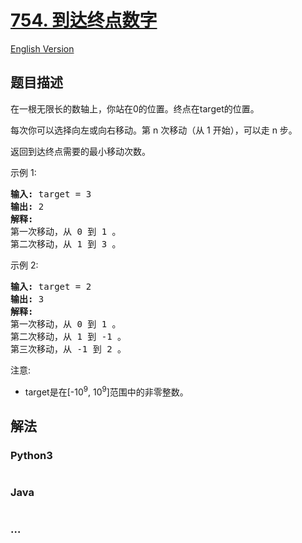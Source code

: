 * [[https://leetcode-cn.com/problems/reach-a-number][754. 到达终点数字]]
  :PROPERTIES:
  :CUSTOM_ID: 到达终点数字
  :END:
[[./solution/0700-0799/0754.Reach a Number/README_EN.org][English
Version]]

** 题目描述
   :PROPERTIES:
   :CUSTOM_ID: 题目描述
   :END:

#+begin_html
  <!-- 这里写题目描述 -->
#+end_html

#+begin_html
  <p>
#+end_html

在一根无限长的数轴上，你站在0的位置。终点在target的位置。

#+begin_html
  </p>
#+end_html

#+begin_html
  <p>
#+end_html

每次你可以选择向左或向右移动。第 n 次移动（从 1 开始），可以走 n 步。

#+begin_html
  </p>
#+end_html

#+begin_html
  <p>
#+end_html

返回到达终点需要的最小移动次数。

#+begin_html
  </p>
#+end_html

#+begin_html
  <p>
#+end_html

示例 1:

#+begin_html
  </p>
#+end_html

#+begin_html
  <pre>
  <strong>输入:</strong> target = 3
  <strong>输出:</strong> 2
  <strong>解释:</strong>
  第一次移动，从 0 到 1 。
  第二次移动，从 1 到 3 。
  </pre>
#+end_html

#+begin_html
  <p>
#+end_html

示例 2:

#+begin_html
  </p>
#+end_html

#+begin_html
  <pre>
  <strong>输入:</strong> target = 2
  <strong>输出:</strong> 3
  <strong>解释:</strong>
  第一次移动，从 0 到 1 。
  第二次移动，从 1 到 -1 。
  第三次移动，从 -1 到 2 。
  </pre>
#+end_html

#+begin_html
  <p>
#+end_html

注意:

#+begin_html
  </p>
#+end_html

#+begin_html
  <ul>
#+end_html

#+begin_html
  <li>
#+end_html

target是在[-10^9, 10^9]范围中的非零整数。

#+begin_html
  </li>
#+end_html

#+begin_html
  </ul>
#+end_html

** 解法
   :PROPERTIES:
   :CUSTOM_ID: 解法
   :END:

#+begin_html
  <!-- 这里可写通用的实现逻辑 -->
#+end_html

#+begin_html
  <!-- tabs:start -->
#+end_html

*** *Python3*
    :PROPERTIES:
    :CUSTOM_ID: python3
    :END:

#+begin_html
  <!-- 这里可写当前语言的特殊实现逻辑 -->
#+end_html

#+begin_src python
#+end_src

*** *Java*
    :PROPERTIES:
    :CUSTOM_ID: java
    :END:

#+begin_html
  <!-- 这里可写当前语言的特殊实现逻辑 -->
#+end_html

#+begin_src java
#+end_src

*** *...*
    :PROPERTIES:
    :CUSTOM_ID: section
    :END:
#+begin_example
#+end_example

#+begin_html
  <!-- tabs:end -->
#+end_html
